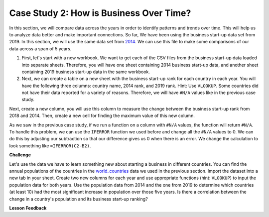 .. Copyright (C)  Google, Runestone Interactive LLC
   This work is licensed under the Creative Commons Attribution-ShareAlike 4.0
   International License. To view a copy of this license, visit
   http://creativecommons.org/licenses/by-sa/4.0/.


Case Study 2: How is Business Over Time?
========================================

In this section, we will compare data across the years in order to identify
patterns and trends over time.
This will help us to analyze data better and make important connections. So far, We have
been using the business start-up data set from 2019. In this section, we will use the same data set from
`2014 <../_static/Starting_a_Business_2014.csv>`_. We can use this file to make some comparisons of our
data across a span of 5 years.

1. First, let's start with a new workbook. We want to get each of the CSV files from the business start-up data
   loaded into separate sheets. Therefore, you will have one sheet containing 2014 business start-up data,
   and another sheet containing 2019  business start-up data in the same workbook.

2. Next, we can create a table on a new sheet with the business start-up rank for each country in each year.
   You will have the following three columns: country name, 2014 rank, and 2019 rank. Hint: Use ``VLOOKUP``.
   Some countries did not have their data reported for a variety of reasons. Therefore, we will have
   ``#N/A`` values like in the previous case study.

Next, create a new column, you will use this column to measure the change between the business start-up rank from
2018 and 2014. Then, create a new cell for finding the maximum value of this new column.

As we saw in the previous case study, if we run a function on a column with ``#N/A`` values, the function will
return ``#N/A``. To handle this problem, we can use the ``IFERROR`` function we used before and change all the ``#N/A``
values to 0. We can do this by adjusting our subtraction so that our difference gives us 0 when there is an error.
We change the calculation to look something like ``=IFERROR(C2-B2)``.

.. fillintheblank:: q1_p3_sab

      What is the name of the country with the largest positive change in their ease of business start-up rank?
      |blank| What about the largest negative change? |blank|

      - :Myanmar: Is the correct answer!
        :x: Check and make sure that the countries with no values for 2014 are not skewing the data.

      - :Venezuela: Is the correct answer!
        :x: Check and make sure that the countries with no values for 2014 are not skewing the data.

**Challenge**

Let's use the data we have to learn something new about starting a business in different countries.
You can find the annual populations of the countries in the `world_countries <../_static/world_countries_2019.csv>`_ data
we used in the previous section. Import the dataset into a new tab in your sheet. Create two new columns for each year and
use appropriate functions (hint: ``VLOOKUP``) to input the population data for both years. Use the population data from 2014
and the one from 2019 to determine which countries (at least 10) had the most significant increase in population over those five years.
Is there a correlation between the change in a country's population and its business start-up ranking?


**Lesson Feedback**

.. poll:: LearningZone_2_3_sab
    :option_1: Comfort Zone
    :option_2: Learning Zone
    :option_3: Panic Zone

    During this lesson I was primarily in my...

.. poll:: Time_2_3_sab
    :option_1: Very little time
    :option_2: A reasonable amount of time
    :option_3: More time than is reasonable

    Completing this lesson took...

.. poll:: TaskValue_2_3_sab
    :option_1: Don't seem worth learning
    :option_2: May be worth learning
    :option_3: Are definitely worth learning

    Based on my own interests and needs, the things taught in this lesson...

.. poll:: Expectancy_2_3_sab
    :option_1: Definitely within reach
    :option_2: Within reach if I try my hardest
    :option_3: Out of reach no matter how hard I try

    For me to master the things taught in this lesson feels...
